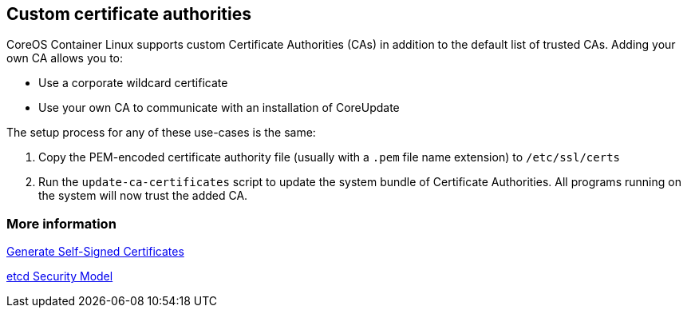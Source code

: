 Custom certificate authorities
------------------------------

CoreOS Container Linux supports custom Certificate Authorities (CAs) in
addition to the default list of trusted CAs. Adding your own CA allows
you to:

* Use a corporate wildcard certificate
* Use your own CA to communicate with an installation of CoreUpdate

The setup process for any of these use-cases is the same:

1.  Copy the PEM-encoded certificate authority file (usually with a
`.pem` file name extension) to `/etc/ssl/certs`
2.  Run the `update-ca-certificates` script to update the system bundle
of Certificate Authorities. All programs running on the system will now
trust the added CA.

More information
~~~~~~~~~~~~~~~~

link:generate-self-signed-certificates.md[Generate Self-Signed
Certificates]

https://github.com/coreos/etcd/blob/master/Documentation/op-guide/security.md[etcd
Security Model]
